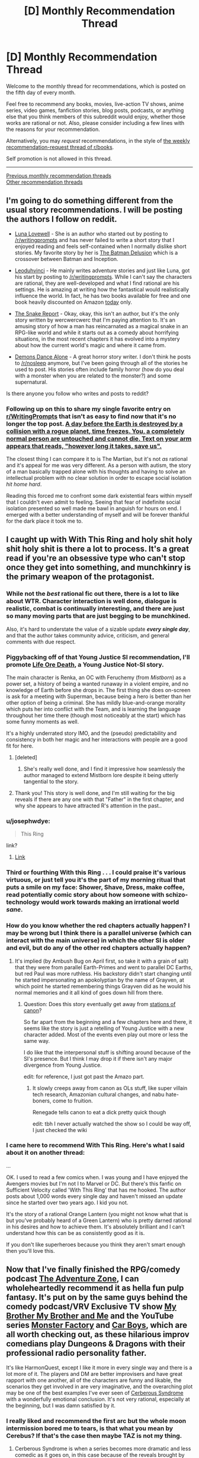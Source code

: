 #+TITLE: [D] Monthly Recommendation Thread

* [D] Monthly Recommendation Thread
:PROPERTIES:
:Author: AutoModerator
:Score: 28
:DateUnix: 1509894421.0
:DateShort: 2017-Nov-05
:END:
Welcome to the monthly thread for recommendations, which is posted on the fifth day of every month.

Feel free to recommend any books, movies, live-action TV shows, anime series, video games, fanfiction stories, blog posts, podcasts, or anything else that you think members of this subreddit would enjoy, whether those works are rational or not. Also, please consider including a few lines with the reasons for your recommendation.

Alternatively, you may /request/ recommendations, in the style of [[http://np.reddit.com/r/books/comments/6rjai2][the weekly recommendation-request thread of r/books]].

Self promotion is not allowed in this thread.

--------------

[[http://www.reddit.com/r/rational/wiki/monthlyrecommendation][Previous monthly recommendation threads]]\\
[[http://pastebin.com/SbME9sXy][Other recommendation threads]]


** I'm going to do something different from the usual story recommendations. I will be posting the authors I follow on reddit.

- [[https://www.reddit.com/r/Luna_Lovewell/][Luna Lovewell]] - She is an author who started out by posting to [[/r/writingprompts]] and has never failed to write a short story that I enjoyed reading and feels self-contained when I normally dislike short stories. My favorite story by her is [[https://www.reddit.com/r/Luna_Lovewell/comments/6h9hxn/the_batman_delusion/][The Batman Delusion]] which is a crossover between Batman and Inception.

- [[https://www.reddit.com/r/leoduhvinci/][Leoduhvinci]] - He mainly writes adventure stories and just like Luna, got his start by posting to [[/r/writingprompts]]. While I can't say the characters are rational, they are well-developed and what I find rational are his settings. He is amazing at writing how the fantastical would realistically influence the world. In fact, he has two books available for free and one book heavily discounted on Amazon [[https://www.reddit.com/r/leoduhvinci/comments/7ay4fv/free_and_discount_day/][today]] only.

- [[https://www.reddit.com/r/TheSnakeReport/][The Snake Report]] - Okay, okay, this isn't an author, but it's the only story written by wercwercwerc that I'm paying attention to. It's an amusing story of how a man has reincarnated as a magical snake in an RPG-like world and while it starts out as a comedy about horrifying situations, in the most recent chapters it has evolved into a mystery about how the current world's magic and where it came from.

- [[https://www.reddit.com/r/nosleep/search?q=author%3Ademons_dance_alone&restrict_sr=on&include_over_18=on&sort=relevance&t=all][Demons Dance Alone]] - A great horror story writer. I don't think he posts to [[/r/nosleep]] anymore, but I've been going through all of the stories he used to post. His stories often include family horror (how do you deal with a monster when you are related to the monster?) and some supernatural.

Is there anyone you follow who writes and posts to reddit?
:PROPERTIES:
:Author: xamueljones
:Score: 12
:DateUnix: 1509904356.0
:DateShort: 2017-Nov-05
:END:

*** Following up on this to share my single favorite entry on [[/r/WritingPrompts][r/WritingPrompts]] that isn't as easy to find now that it's no longer the top post. [[https://www.reddit.com/r/PaulsWPAccount/comments/3q223j/index/][A day before the Earth is destroyed by a collision with a rogue planet, time freezes. You, a completely normal person are untouched and cannot die. Text on your arm appears that reads, "however long it takes, save us".]]

The closest thing I can compare it to is The Martian, but it's not /as/ rational and it's appeal for me was very different. As a person with autism, the story of a man basically trapped alone with his thoughts and having to solve an intellectual problem with no clear solution in order to escape social isolation /hit home hard/.

Reading this forced me to confront some dark existential fears within myself that I couldn't even admit to feeling. Seeing that fear of indefinite social isolation presented so well made me bawl in anguish for hours on end. I emerged with a better understanding of myself and will be forever thankful for the dark place it took me to.
:PROPERTIES:
:Author: trekie140
:Score: 12
:DateUnix: 1509908417.0
:DateShort: 2017-Nov-05
:END:


** I caught up with With This Ring and holy shit holy shit holy shit is there a lot to process. It's a great read if you're an obsessive type who can't stop once they get into something, and munchkinry is the primary weapon of the protagonist.
:PROPERTIES:
:Author: Ardvarkeating101
:Score: 15
:DateUnix: 1509903579.0
:DateShort: 2017-Nov-05
:END:

*** While not the /best/ rational fic out there, there is a lot to like about WTR. Character interaction is well done, dialogue is realistic, combat is continually interesting, and there are just so many moving parts that are just begging to be munchkined.

Also, it's hard to understate the value of a sizable update */every single day/*, and that the author takes community advice, criticism, and general comments with due respect.
:PROPERTIES:
:Author: sicutumbo
:Score: 15
:DateUnix: 1509925458.0
:DateShort: 2017-Nov-06
:END:


*** Piggybacking off of that Young Justice SI recommendation, I'll promote [[https://forums.spacebattles.com/threads/life-ore-death-young-justice-crossover.489535/][Life Ore Death]], a Young Justice Not-SI story.

The main character is Renka, an OC with Feruchemy (from /Mistborn/) as a power set, a history of being a wanted runaway in a violent empire, and no knowledge of Earth before she drops in. The first thing she does on-screen is ask for a meeting with Superman, because being a hero is better than her other option of being a criminal. She has mildly blue-and-orange morality which puts her into conflict with the Team, and is learning the language throughout her time there (though most noticeably at the start) which has some funny moments as well.

It's a highly underrated story IMO, and the (pseudo) predictability and consistency in both her magic and her interactions with people are a good fit for here.
:PROPERTIES:
:Author: ulyssessword
:Score: 4
:DateUnix: 1509927410.0
:DateShort: 2017-Nov-06
:END:

**** [deleted]
:PROPERTIES:
:Score: 3
:DateUnix: 1510074191.0
:DateShort: 2017-Nov-07
:END:

***** She's really well done, and I find it impressive how seamlessly the author managed to extend Mistborn lore despite it being utterly tangential to the story.
:PROPERTIES:
:Author: ulyssessword
:Score: 1
:DateUnix: 1510115704.0
:DateShort: 2017-Nov-08
:END:


**** Thank you! This story is well done, and I'm still waiting for the big reveals if there are any one with that "Father" in the first chapter, and why she appears to have attracted R's attention in the past..
:PROPERTIES:
:Author: Empiricist_or_not
:Score: 2
:DateUnix: 1510099201.0
:DateShort: 2017-Nov-08
:END:


*** u/josephwdye:
#+begin_quote
  This Ring
#+end_quote

link?
:PROPERTIES:
:Author: josephwdye
:Score: 2
:DateUnix: 1509920628.0
:DateShort: 2017-Nov-06
:END:

**** [[https://forums.sufficientvelocity.com/threads/25076][Link]]
:PROPERTIES:
:Author: ToaKraka
:Score: 8
:DateUnix: 1509921613.0
:DateShort: 2017-Nov-06
:END:


*** Third or fourthing With this Ring . . . I could praise it's various virtuous, or just tell you it's the part of my morning ritual that puts a smile on my face: Shower, Shave, Dress, make coffee, read potentially comic story about how someone with schizo-technology would work towards making an irrational world /sane/.
:PROPERTIES:
:Author: Empiricist_or_not
:Score: 2
:DateUnix: 1510018654.0
:DateShort: 2017-Nov-07
:END:


*** How do you know whether the red chapters actually happen? I may be wrong but I think there is a parallel universe (which can interact with the main universe) in which the other SI is older and evil, but do any of the other red chapters actually happen?
:PROPERTIES:
:Author: Ilverin
:Score: 1
:DateUnix: 1510015253.0
:DateShort: 2017-Nov-07
:END:

**** It's implied (by Ambush Bug on April first, so take it with a grain of salt) that they were from parallel Earth-Primes and went to parallel DC Earths, but red Paul was more ruthless. His backstory didn't start changing until he started impersonating an apokolyptian by the name of Grayven, at which point he started remembering things Grayven did as he would his normal memories and it all kind of goes down hill from there.
:PROPERTIES:
:Author: Ardvarkeating101
:Score: 1
:DateUnix: 1510015912.0
:DateShort: 2017-Nov-07
:END:

***** Question: Does this story eventually get away from [[http://tvtropes.org/pmwiki/pmwiki.php/Main/TheStationsOfTheCanon][stations of canon]]?

So far apart from the beginning and a few chapters here and there, it seems like the story is just a retelling of Young Justice with a new character added. Most of the events even play out more or less the same way.

I do like that the interpersonal stuff is shifting around because of the SI's presence. But I think I may drop it if there isn't any major divergence from Young Justice.

edit: for reference, I just got past the Amazo part.
:PROPERTIES:
:Author: Fresh_C
:Score: 1
:DateUnix: 1510041667.0
:DateShort: 2017-Nov-07
:END:

****** It slowly creeps away from canon as OLs stuff, like super villain tech research, Amazonian cultural changes, and nabu hate-boners, come to fruition.

Renegade tells canon to eat a dick pretty quick though

edit: tbh I never actually watched the show so I could be way off, I just checked the wiki
:PROPERTIES:
:Author: Ardvarkeating101
:Score: 3
:DateUnix: 1510068394.0
:DateShort: 2017-Nov-07
:END:


*** I came here to recommend With This Ring. Here's what I said about it on another thread:

...

OK. I used to read a few comics when. I was young and I have enjoyed the Avengers movies but I'm not I to Marvel or DC. But there's this fanfic on Sufficient Velocity called 'With This Ring' that has me hooked. The author posts about 1,000 words every single day and haven't missed an update since he started over two years ago. I kid you not.

It's the story of a rational Orange Lantern (you might not know what that is but you've probably heard of a Green Lantern) who is pretty darned rational in his desires and how to achieve them. It's absolutely brilliant and I can't understand how this can be as consistently good as it is.

If you don't like superheroes because you think they aren't smart enough then you'll love this.
:PROPERTIES:
:Author: MoralRelativity
:Score: 1
:DateUnix: 1510381269.0
:DateShort: 2017-Nov-11
:END:


** Now that I've finally finished the RPG/comedy podcast [[http://www.maximumfun.org/adventure-zone/ep-1-here-there-be-gerblins-chapter-one][The Adventure Zone]], I can wholeheartedly recommend it as hella fun pulp fantasy. It's put on by the same guys behind the comedy podcast/VRV Exclusive TV show [[http://www.maximumfun.org/my-brother-my-brother-and-me/mbmbam-336-twenty-something-teen][My Brother My Brother and Me]] and the YouTube series [[http://www.youtube.com/playlist?list=PLaDrN74SfdT6duuVl_8qxJ5eaaPHRX_ij][Monster Factory]] and [[http://www.youtube.com/playlist?list=PLaDrN74SfdT6FvTs9d2JPLJnVRjnjIlfo][Car Boys]], which are all worth checking out, as these hilarious improv comedians play Dungeons & Dragons with their professional radio personality father.

It's like HarmonQuest, except I like it more in every single way and there is a lot more of it. The players and DM are better improvisers and have great rapport with one another, all of the characters are funny and likable, the scenarios they get involved in are very imaginative, and the overarching plot may be one of the best examples I've ever seen of [[http://tvtropes.org/pmwiki/pmwiki.php/Main/CerebusSyndrome][Cerberous Syndrome]] with a wonderfully emotional conclusion. It's not very rational, especially at the beginning, but I was damn satisfied by it.
:PROPERTIES:
:Author: trekie140
:Score: 7
:DateUnix: 1509910320.0
:DateShort: 2017-Nov-05
:END:

*** I really liked and recommend the first arc but the whole moon intermission bored me to tears, is that what you mean by Cerebus? If that's the case then maybe TAZ is not my thing.
:PROPERTIES:
:Author: Makin-
:Score: 1
:DateUnix: 1509916303.0
:DateShort: 2017-Nov-06
:END:

**** Cerberous Syndrome is when a series becomes more dramatic and less comedic as it goes on, in this case because of the reveals brought by the overarching plot. It takes a long time for that to happen here, but if you liked the first arc you should enjoy the rest plenty. This was when the DM realized that combat wasn't interesting by itself so focused on creating crazy scenarios.

The initiation test is pretty boring compared to the rest of the series, but I listen using the app Overcast that can speed up the recording so it was no problem to get through for me. It does not represent a sudden shift in style for the series, the next arc is even funnier than the first one and has way less combat.
:PROPERTIES:
:Author: trekie140
:Score: 3
:DateUnix: 1509918803.0
:DateShort: 2017-Nov-06
:END:

***** Thank you, this is exactly what I needed to know.
:PROPERTIES:
:Author: Makin-
:Score: 1
:DateUnix: 1509921210.0
:DateShort: 2017-Nov-06
:END:


*** Car Boys is fucking /lit/, dude. Most value added to my life by watching other people play a video game ever. The whole thing is worthwhile. Don't go looking for a highlight reel - the climaxes are great but the context makes them.
:PROPERTIES:
:Author: LiteralHeadCannon
:Score: 0
:DateUnix: 1509944530.0
:DateShort: 2017-Nov-06
:END:


** [[https://forums.spacebattles.com/threads/zombie-bureaucrat-warcraft-si.583054/][Zombie Bureaucrat]] - SI ends up as a forsaken and the director of espionage for Sylvanas' new race. Digging the lack of combat in favour of intrigue.
:PROPERTIES:
:Author: narakhan
:Score: 5
:DateUnix: 1509934453.0
:DateShort: 2017-Nov-06
:END:


** I've been reading some quests on Spacebattles and Sufficient Velocity recently. In case you don't know what quests are, they're choose your own adventure stories where the readers vote on the course of action that the main character will take. Here are my recommendations:

[[https://forums.sufficientvelocity.com/threads/forge-of-destiny-xianxia-quest.35583/][Forge of Destiny]] is a xianxia-style quest. The story is good, though slow-paced, and the magic system is pretty interesting.

[[https://forums.sufficientvelocity.com/threads/paths-of-civilization.36410/][Paths of Civilization]] has already been mentioned on this sub, but it's a very good civilization-style quest where the readers play as successive kings of a civilization. The details are surprisingly historically accurate in terms of how the technology develops.

[[https://forums.sufficientvelocity.com/threads/hunger-frozen-disney-dark-fantasy-au.40401/][Hunger]] is a quest where the readers control Elsa in a dark AU of Frozen where Elsa's powers come with the cost of a constant hunger for heat and food, including human flesh.
:PROPERTIES:
:Author: Timewinders
:Score: 4
:DateUnix: 1509922138.0
:DateShort: 2017-Nov-06
:END:

*** Seconding the recommendation for Paths of Civilization.

Will also point out that the readers play as the civilisation itself as a whole, but kings are often used as the lens for the story and decisions. This is partly so that the challenges can't be solved simply by abstract 'hand of god' decision making.
:PROPERTIES:
:Author: LucidityWaver
:Score: 1
:DateUnix: 1509935105.0
:DateShort: 2017-Nov-06
:END:


*** u/appropriate-username:
#+begin_quote
  choose your own adventure stories where the readers vote on the course of action that the main character will take.
#+end_quote

MSPA is probably the most popular of these, though there are a fair number of ass-pulls and it gets pretty text-heavy later on. I thought problem sleuth was better, it was more action-heavy.

There's also prequel adventure or "making a cat cry" the adventure that started updating again after like 2 years that's pretty nice, though it's not very rational either, just fun to read.

There were a bunch of other pretty nice adventures on the MSPA forums but I think the forums died in a fire for some reason.
:PROPERTIES:
:Author: appropriate-username
:Score: 1
:DateUnix: 1509948070.0
:DateShort: 2017-Nov-06
:END:

**** mspfa.com is used nowadays for adventures, I recommend Beginner's Guide to the End of the Universe
:PROPERTIES:
:Author: Makin-
:Score: 1
:DateUnix: 1509988111.0
:DateShort: 2017-Nov-06
:END:


*** Recommending Marked for Death to you if you haven't read it already.
:PROPERTIES:
:Author: Cariyaga
:Score: 1
:DateUnix: 1510211973.0
:DateShort: 2017-Nov-09
:END:


** Ooh I actually have something new to contribute to one of these. I don't think this game has been mentioned anywhere else on the sub, though I might be wrong.

Doki doki literature club is a free steam game that has themes that this sub tends to enjoy/talk about. I want to remain as vague as possible to avoid spoiling any of it though. It's a "dating sim" - read the steam store page description (I skipped it and dove into the game and regretted doing that later) and try to get the bad route first (don't date anyone), that's probably the best way to see if you'll like it. Getting the good route might be good too but I've only finished the bad one so far.

[[#s][After you play that one, a similar game is]]

--------------

I also think it's a good idea to caution people away from stuff sometimes. "the leftovers" tv series has pretty high ratings on metacritic but at least the first episode is pretty irrational.

I also watched a few episodes of "supernatural" and that's not really rational either.
:PROPERTIES:
:Author: appropriate-username
:Score: 5
:DateUnix: 1509947521.0
:DateShort: 2017-Nov-06
:END:


** I finished volume 1 of [[https://wanderinginn.wordpress.com/][The Wandering Inn]] the other day and found every chapter engaging. Has fantastically written characters who are trying so hard in a world that just doesn't care about them.

Also completed recently [[https://www.fanfiction.net/s/6154638/1/The-Hill-of-Swords][The Hill of Swords]]. A Fate/stay night crossover with Familiar of Zero. Has great chemistry between the two leads as you watch Shirou over the course of the story influence a stubborn child Louise into a capable and rational adult.

Finally, there's [[https://www.fanfiction.net/s/10202330/1/Beyond-the-Outer-Gate-Lies][Beyond the Outer Gate Lies]]. A Dresden Files crossover with Highschool DxD about one, world-weary Wizards adventures in a (comedy/harem/magical) high school. He's just so underwhelmed with teenagers and their problems. There's also [[https://www.fanfiction.net/s/10752206/1/Beyond-the-Outer-Gates-Lies-A-high-school-library][Beyond the Outer Gates Lies... A high school library?]], a continuation by a different author. It's more focused on harems than plot though, but I still enjoyed it.
:PROPERTIES:
:Author: hatter0
:Score: 4
:DateUnix: 1509900045.0
:DateShort: 2017-Nov-05
:END:

*** Does anyone know what happened to Gabriel Blessing? He hasn't updated any of his fantastic stories since 2014. By this point, I've been assuming that he died. But confirmation one way or another would be appreciated.
:PROPERTIES:
:Author: xamueljones
:Score: 5
:DateUnix: 1509902646.0
:DateShort: 2017-Nov-05
:END:

**** Same thing that happens to most fanfiction writers i bet. They just kinda...stop. Which is a dam shame, because he was a good writer.
:PROPERTIES:
:Author: hatter0
:Score: 2
:DateUnix: 1509903558.0
:DateShort: 2017-Nov-05
:END:

***** While it's possible that he just stopped, I doubt it. He was well known for being such a prolific writer that he would joke about having an Anti-Writer's Block. Him stopping like this was way too abrupt at the time. It would make more sense if he took longer and longer to post in between chapters beforehand (and he was going at a fairly rapid pace at the time).

Furthermore, he even has another chapter of [[https://m.fanfiction.net/topic/88086/107502467/1/Compilation-Beyond-the-Outer-Gates-Lies-Dragons-by-Gabriel-Blessing][Beyond the Outer Gate Lies]] ready for posting that hasn't gotten onto the fanfiction website (the 'fourth' chapter starts halfway down the second page, just search for 'My Inner Feminine Side?').

Also, there's a RWBY [[https://www.fanfiction.net/topic/88086/81161745/100/Anti-Writers-Block][snippet]] by him. Just scroll down to find it in the middle of the page. It's the very last thing he ever wrote (with the exception of three comment replies further down on the same page).
:PROPERTIES:
:Author: xamueljones
:Score: 4
:DateUnix: 1509906273.0
:DateShort: 2017-Nov-05
:END:

****** Death, a job that actually uses creative writing energies, graduation...
:PROPERTIES:
:Author: Izeinwinter
:Score: 6
:DateUnix: 1509917057.0
:DateShort: 2017-Nov-06
:END:


*** u/appropriate-username:
#+begin_quote
  Has fantastically written characters who are trying so hard in a world that just doesn't care about them.
#+end_quote

.....I'd say just one character that keeps getting fucked over lol, sort of like skitter or katniss. Bad stuff happens to others but not as much.
:PROPERTIES:
:Author: appropriate-username
:Score: 1
:DateUnix: 1509948183.0
:DateShort: 2017-Nov-06
:END:


** Recently re-read webcomic [[http://unicornjelly.com/uni001.html]] and its just such a great work of fiction. In scope and detail and execution.

Story plays in another universe with very different laws of physics; see [[http://unicornjelly.com/alt115.html][here]]. All planned out in sufficient detail to satisfy [[/r/rational]]'s requirements.

Author is (in)famous Jennifer Diane Reitz, known here as author of [[https://www.fimfiction.net/story/69770/friendship-is-optimal-caelum-est-conterrens][Caelum Est Conterrens]].
:PROPERTIES:
:Author: SvalbardCaretaker
:Score: 2
:DateUnix: 1509925859.0
:DateShort: 2017-Nov-06
:END:

*** I highly Recommend you complete the full story By reading the sequel [[http://www.pasteldefender.com/][Pastel Defender Heliotrope]] I have a hardcover of Unicorn Jelly and need to buy the same for PDH.

Edit: It covers many of the threads you thought were already well tied off.
:PROPERTIES:
:Author: Empiricist_or_not
:Score: 2
:DateUnix: 1510018785.0
:DateShort: 2017-Nov-07
:END:


** *Request:* Looking for rational or rationalist fiction with a strong theme of [[https://www.lesserwrong.com/posts/SGR4GxFK7KmW7ckCB/something-to-protect][Something to Protect]]. Where the character feels a thunder in their soul so strongly you begin to feel it too.

Prefer Audio/TV/Film/Anime (in that order) but other formats are also totally cool if they resonate strongly.
:PROPERTIES:
:Author: thatmortalcoil
:Score: 1
:DateUnix: 1510039979.0
:DateShort: 2017-Nov-07
:END:

*** The Naruto quest [[https://forums.sufficientvelocity.com/threads/marked-for-death-a-rational-naruto-quest.24481/][Marked for Death]]: Hazou, the PC, feels this toward the civilian underclass in the setting.
:PROPERTIES:
:Author: Cariyaga
:Score: 3
:DateUnix: 1510212105.0
:DateShort: 2017-Nov-09
:END:
